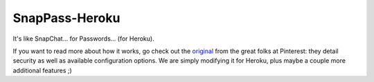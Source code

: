 ================
SnapPass-Heroku
================

It's like SnapChat... for Passwords... (for Heroku).

If you want to read more about how it works, go check out the `original`_ from the great folks at Pinterest: they detail security as well as available configuration options. We are simply modifying it for Heroku, plus maybe a couple more additional features ;)

.. _original: https://github.com/pinterest/snappass
